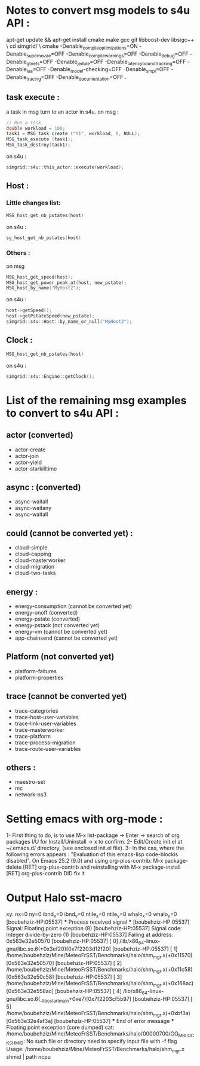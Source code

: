 * Notes to convert msg models to s4u API : 
apt-get update && apt-get install cmake make gcc git libboost-dev libsigc++ \
cd simgrid/ \
cmake -Denable_compile_optimizations=ON -Denable_supernovae=OFF -Denable_compile_warnings=OFF -Denable_debug=OFF -Denable_gtnets=OFF -Denable_jedule=OFF -Denable_latency_bound_tracking=OFF -Denable_lua=OFF -Denable_model-checking=OFF -Denable_smpi=OFF -Denable_tracing=OFF -Denable_documentation=OFF .

** task execute : 
a task in msg turn to an actor in s4u.
on msg : 
#+BEGIN_SRC C
  // Run a task
  double workload = 100;
  task1 = MSG_task_create ("t1", workload, 0, NULL);
  MSG_task_execute (task1);
  MSG_task_destroy(task1);
    #+END_SRC
on s4u : 
    #+BEGIN_SRC C
      simgrid::s4u::this_actor::execute(workload);
    #+END_SRC
** Host : 
*** Little changes list: 
#+BEGIN_SRC C
     MSG_host_get_nb_pstates(host)
  #+END_SRC
on s4u : 
  #+BEGIN_SRC C
     sg_host_get_nb_pstates(host)
  #+END_SRC
*** Others :
on msg 
#+BEGIN_SRC C
     MSG_host_get_speed(host);
     MSG_host_get_power_peak_at(host, new_pstate);
     MSG_host_by_name("MyHost2");
  #+END_SRC
on s4u : 
  #+BEGIN_SRC C
     host->getSpeed();
     host->getPstateSpeed(new_pstate);
     simgrid::s4u::Host::by_name_or_null("MyHost2");
  #+END_SRC
** Clock : 
#+BEGIN_SRC C
     MSG_host_get_nb_pstates(host)
  #+END_SRC
on s4u : 
  #+BEGIN_SRC C
     simgrid::s4u::Engine::getClock();
  #+END_SRC
* List of the remaining msg examples to convert to s4u API : 
** actor (converted)
- actor-create
- actor-join 
- actor-yield
- actor-starkilltime
** async : (converted) 
- async-waitall 
- async-waitany 
- async-waitall 
** could (cannot be converted yet) : 
- cloud-simple
- cloud-capping 
- cloud-masterworker 
- cloud-migration
- cloud-two-tasks
** energy :
- energy-consumption (cannot be converted yet)
- energy-onoff (converted)
- energy-pstate (converted)
- energy-pstack (not converted yet)
- energy-vm (cannot be converted yet)
- app-chainsend (cannot be converted yet)
** Platform (not converted yet)
- platform-faitures 
- platform-properties 
** trace (cannot be converted yet)
- trace-categrories  
- trace-host-user-variables
- trace-link-user-variables
- trace-masterworker
- trace-platform 
- trace-process-migration 
- trace-route-user-variables 
** others :
- maestro-set 
- mc
- network-ns3
* Setting emacs with org-mode : 
1- First thing to do, is to use M-x list-package -> Enter -> search of org packages I/U for Install/Uninstall -> x to confirm.
2- Edit/Create init.el at ~/.emacs.d/ directory, (see enclosed init.el file). 
3- In the cas, where the following errors appears : 
"Evaluation of this emacs-lisp code-blockis disabled".
On Emacs 25.2 (9.0) and using org-plus-contrib:
M-x package-delete [RET] org-plus-contrib and reinstalling with M-x package-install [RET] org-plus-contrib DID fix it
* Output Halo sst-macro
xy: nx=0 ny=0 ibnd_x=0 ibnd_y=0 ntile_x=0 ntile_y=0 whalo_x=0 whalo_y=0
[boubehziz-HP:05537] *** Process received signal ***
[boubehziz-HP:05537] Signal: Floating point exception (8)
[boubehziz-HP:05537] Signal code: Integer divide-by-zero (1)
[boubehziz-HP:05537] Failing at address: 0x563e32e50570
[boubehziz-HP:05537] [ 0] /lib/x86_64-linux-gnu/libc.so.6(+0x3ef20)[0x7f2203d12f20]
[boubehziz-HP:05537] [ 1] /home/boubehziz/Mine/MeteoFrSST/Benchmarks/halo/shm_mgr.x(+0x11570)[0x563e32e50570]
[boubehziz-HP:05537] [ 2] /home/boubehziz/Mine/MeteoFrSST/Benchmarks/halo/shm_mgr.x(+0x11c58)[0x563e32e50c58]
[boubehziz-HP:05537] [ 3] /home/boubehziz/Mine/MeteoFrSST/Benchmarks/halo/shm_mgr.x(+0x168ac)[0x563e32e558ac]
[boubehziz-HP:05537] [ 4] /lib/x86_64-linux-gnu/libc.so.6(__libc_start_main+0xe7)[0x7f2203cf5b97]
[boubehziz-HP:05537] [ 5] /home/boubehziz/Mine/MeteoFrSST/Benchmarks/halo/shm_mgr.x(+0xbf3a)[0x563e32e4af3a]
[boubehziz-HP:05537] *** End of error message ***
Floating point exception (core dumped)
cat: /home/boubehziz/Mine/MeteoFrSST/Benchmarks/halo/00000700/GO_MBLOCK_SHMID: No such file or directory
need to specify input file with -f flag
Usage: /home/boubehziz/Mine/MeteoFrSST/Benchmarks/halo/shm_mgr.x shmid | path ncpu
